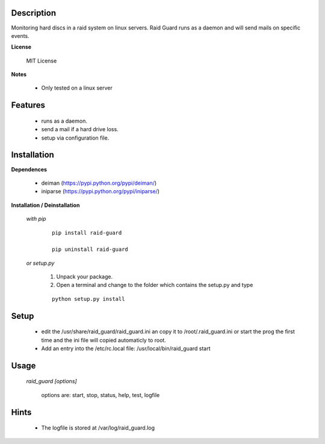 ===========
Description
===========

Monitoring hard discs in a raid system on linux servers. Raid Guard runs as a 
daemon and will send mails on specific events.

**License**

    MIT License

**Notes**

    * Only tested on a linux server

========
Features
========

    * runs as a daemon.
    * send a mail if a hard drive loss.
    * setup via configuration file.

============
Installation
============

**Dependences**

    * deiman (https://pypi.python.org/pypi/deiman/)
    * iniparse (https://pypi.python.org/pypi/iniparse/)

**Installation / Deinstallation**

    *with pip*
        
        ::
        
            pip install raid-guard
    
            pip uninstall raid-guard


    *or setup.py*

        1. Unpack your package.
        2. Open a terminal and change to the folder which contains the setup.py and type

        ::

            python setup.py install
   
=====
Setup
=====
    
    * edit the /usr/share/raid_guard/raid_guard.ini an copy it to /root/.raid_guard.ini
      or start the prog the first time and the ini file will copied automaticly to root.
    * Add an entry into the /etc/rc.local file: /usr/local/bin/raid_guard start

=====
Usage
=====

    *raid_guard [options]*
    
        options are: start, stop, status, help, test, logfile
    
=====
Hints
=====

    * The logfile is stored at /var/log/raid_guard.log